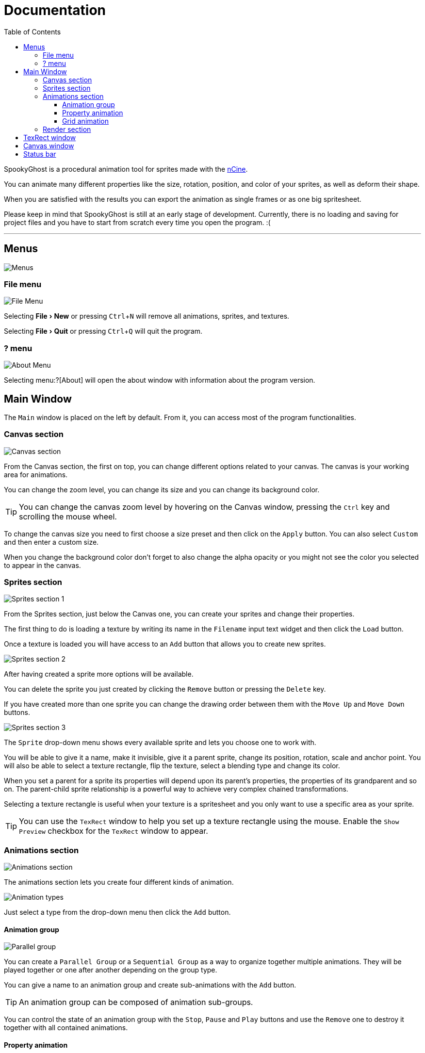 = Documentation
:nofooter:
:toc: left
:toclevels: 3
:icons: font
:favicon:
:experimental:

SpookyGhost is a procedural animation tool for sprites made with the https://ncine.github.io/[nCine].

You can animate many different properties like the size, rotation, position, and color of your sprites, as well as deform their shape.

When you are satisfied with the results you can export the animation as single frames or as one big spritesheet.

Please keep in mind that SpookyGhost is still at an early stage of development. Currently, there is no loading and saving for project files and you have to start from scratch every time you open the program. :(

'''

== Menus

image::menus.png[Menus]

=== File menu
image::file_menu.png[File Menu]

Selecting menu:File[New] or pressing kbd:[Ctrl+N] will remove all animations, sprites, and textures.

Selecting menu:File[Quit] or pressing kbd:[Ctrl+Q] will quit the program.

=== ? menu
image::about_menu.png[About Menu]

Selecting menu:?[About] will open the about window with information about the program version.

== Main Window
The `Main` window is placed on the left by default. From it, you can access most of the program functionalities.

=== Canvas section

image::canvas.png[Canvas section]

From the Canvas section, the first on top, you can change different options related to your canvas.
The canvas is your working area for animations.

You can change the zoom level, you can change its size and you can change its background color.

TIP: You can change the canvas zoom level by hovering on the Canvas window, pressing the kbd:[Ctrl] key and scrolling the mouse wheel.

To change the canvas size you need to first choose a size preset and then click on the `Apply` button.
You can also select `Custom` and then enter a custom size.

When you change the background color don't forget to also change the alpha opacity or you might not see the color you selected to appear in the canvas.

=== Sprites section
image::sprites1.png[Sprites section 1]

From the Sprites section, just below the Canvas one, you can create your sprites and change their properties.

The first thing to do is loading a texture by writing its name in the `Filename` input text widget and then click the `Load` button.

Once a texture is loaded you will have access to an `Add` button that allows you to create new sprites.

image::sprites2.png[Sprites section 2]

After having created a sprite more options will be available.

You can delete the sprite you just created by clicking the `Remove` button or pressing the kbd:[Delete] key.

If you have created more than one sprite you can change the drawing order between them with the `Move Up` and `Move Down` buttons.

image::sprites3.png[Sprites section 3]

The `Sprite` drop-down menu shows every available sprite and lets you choose one to work with.

You will be able to give it a name, make it invisible, give it a parent sprite, change its position, rotation, scale and anchor point. You will also be able to select a texture rectangle, flip the texture, select a blending type and change its color.

When you set a parent for a sprite its properties will depend upon its parent's properties, the properties of its grandparent and so on. The parent-child sprite relationship is a powerful way to achieve very complex chained transformations.

Selecting a texture rectangle is useful when your texture is a spritesheet and you only want to use a specific area as your sprite.

TIP: You can use the `TexRect` window to help you set up a texture rectangle using the mouse. Enable the `Show Preview` checkbox for the `TexRect` window to appear.

=== Animations section
image::animations.png[Animations section]

The animations section lets you create four different kinds of animation.

image::animation_types.png[Animation types]

Just select a type from the drop-down menu then click the `Add` button.

==== Animation group
image::parallel_group.png[Parallel group]

You can create a `Parallel Group` or a `Sequential Group` as a way to organize together multiple animations. They will be played together or one after another depending on the group type.

You can give a name to an animation group and create sub-animations with the `Add` button.

TIP: An animation group can be composed of animation sub-groups.

You can control the state of an animation group with the `Stop`, `Pause` and `Play` buttons and use the `Remove` one to destroy it together with all contained animations.

==== Property animation
image::property_animation.png[Property animation]

A property animation can animate some properties of a sprite such as:

* Position
* Rotation
* Scale
* Anchor Point
* Opacity
* Color channels

Similarly to an animation group you can change its name at the top of the interface. At the bottom, you can control its state with the `Stop`, `Pause` and `Play` buttons or use the `Remove` one to destroy it.

With the `Sprite` drop-down menu you can choose the sprite whose property you want to change, then you can choose which property with the `Property` drop-down menu just beneath it.

You can change the easing curve of the time parameter between a list of curves like:

* Linear
* Quadratic
* Cubic
* Quartic
* Quintic
* Sine
* Exponential
* Circular

You can then select the `Direction`: `Forward` or `Backward`. And then the `Loop Mode`: `Disabled`, `Rewind` or `Ping Pong`.

You are then presented with two sliders that let you `Shift` and `Scale` the value returned by the curve function.
The function will take the time parameter, a number between 0 and 1, and return another value between 0 and 1.

You can then shift this value and scale it according to your needs. For example, if you want your sprite to move horizontally from 100 to 150 you will need to set `Position X` as your property, then shift the value to 100 and scale it to 50.

Going below there is another block of options. They are related to time: the input parameter to the easing function.

You can change the `Speed` to make the animation slower or faster, and you can change the `Start` and `End` value to affect its range.

The last slider, `Time`, is updated in real-time according to current time value. When the animation is not playing you can directly change it to see how it affects your sprite property. You can also read the current `Value` for the easing curve.

==== Grid animation
image::grid_animation.png[Grid animation]

A grid animation deforms your sprite shape to achieve some special effects.

The interface is identical to the <<Property animation>> one with some small but important differences.

Instead of being able to choose which sprite property to affect you will be able to choose a grid `Function`.

There are five different grid functions to choose from:

* Wave X
* Wave Y
* Skew X
* Skew Y
* Zoom

TIP: Functions can be combined by adding multiple grid animations that affect the same sprite. For example, you can add a `Wave X` and a `Wave Y` function to make the sprite wave in both directions.

Depending on which function you choose a different list of parameters will appear. They will allow you to tweak the results of the grid deformation.

Some grid functions have an anchor related parameter, it can be edited with the mouse in the <<Canvas window>>.

=== Render section
image::render.png[Render section]

When you are happy with the results of your animation it is time to export it.

You can choose a prefix for the files that are going to be created. Just specify a path and a filename without the extension.

You can then choose to resize the canvas before saving its contents and then choose how many frames to generate per second.

Based on the `FPS` value you will then be able to change the number of frames produces either by setting its number directly or by choosing a duration.

When you are ready you can either press `Save Frames` and have all the frames saved as distinct PNG images or press `Save Spritesheet` and save all frames in a single big PNG image.

image::render_progress.png[Render progress]

While the operation is in progress you can click the `Cancel` button or press the kbd:[Esc] key to cancel it.

How big a single frame and the spritesheet are going to be can be read in the `Frame size` and `Spritesheet size` text widgets.

== TexRect window
image::texrect_window.png[TexRect window]

In the <<Sprites section>> you can find a `Show Preview` checkbox. If it is enabled the `TexRect` window will be available.

This window shows you which part of the texture will be used by the sprite for rendering.

You can use the mouse to select a rectangular region and fine-tune its size in the <<Sprites section>> of the interface.

== Canvas window
image::canvas_window.png[Canvas window]

The `Canvas` window is where all animations will be played.

You can change the zoom level in the <<Canvas section>> or by pressing kbd:[Ctrl] and using the mouse wheel.

You can also change the sprite anchor point by pressing kbd:[Shift] and the left mouse button and dragging the red point around the red rectangle.

If you instead press kbd:[Ctrl] and the left mouse button a blue point and a blue rectangle will appear to allow you to set the grid anchor point used by <<Grid animation>>s.

You can also press kbd:[Shift+Ctrl] together and use the mouse to set both the sprite and the grid anchor points in one go.

== Status bar
Underneath the <<TexRect window>> and the <<Canvas window>> there is a status bar. It will show error and information messages as well as the mouse coordinates during some operations.
